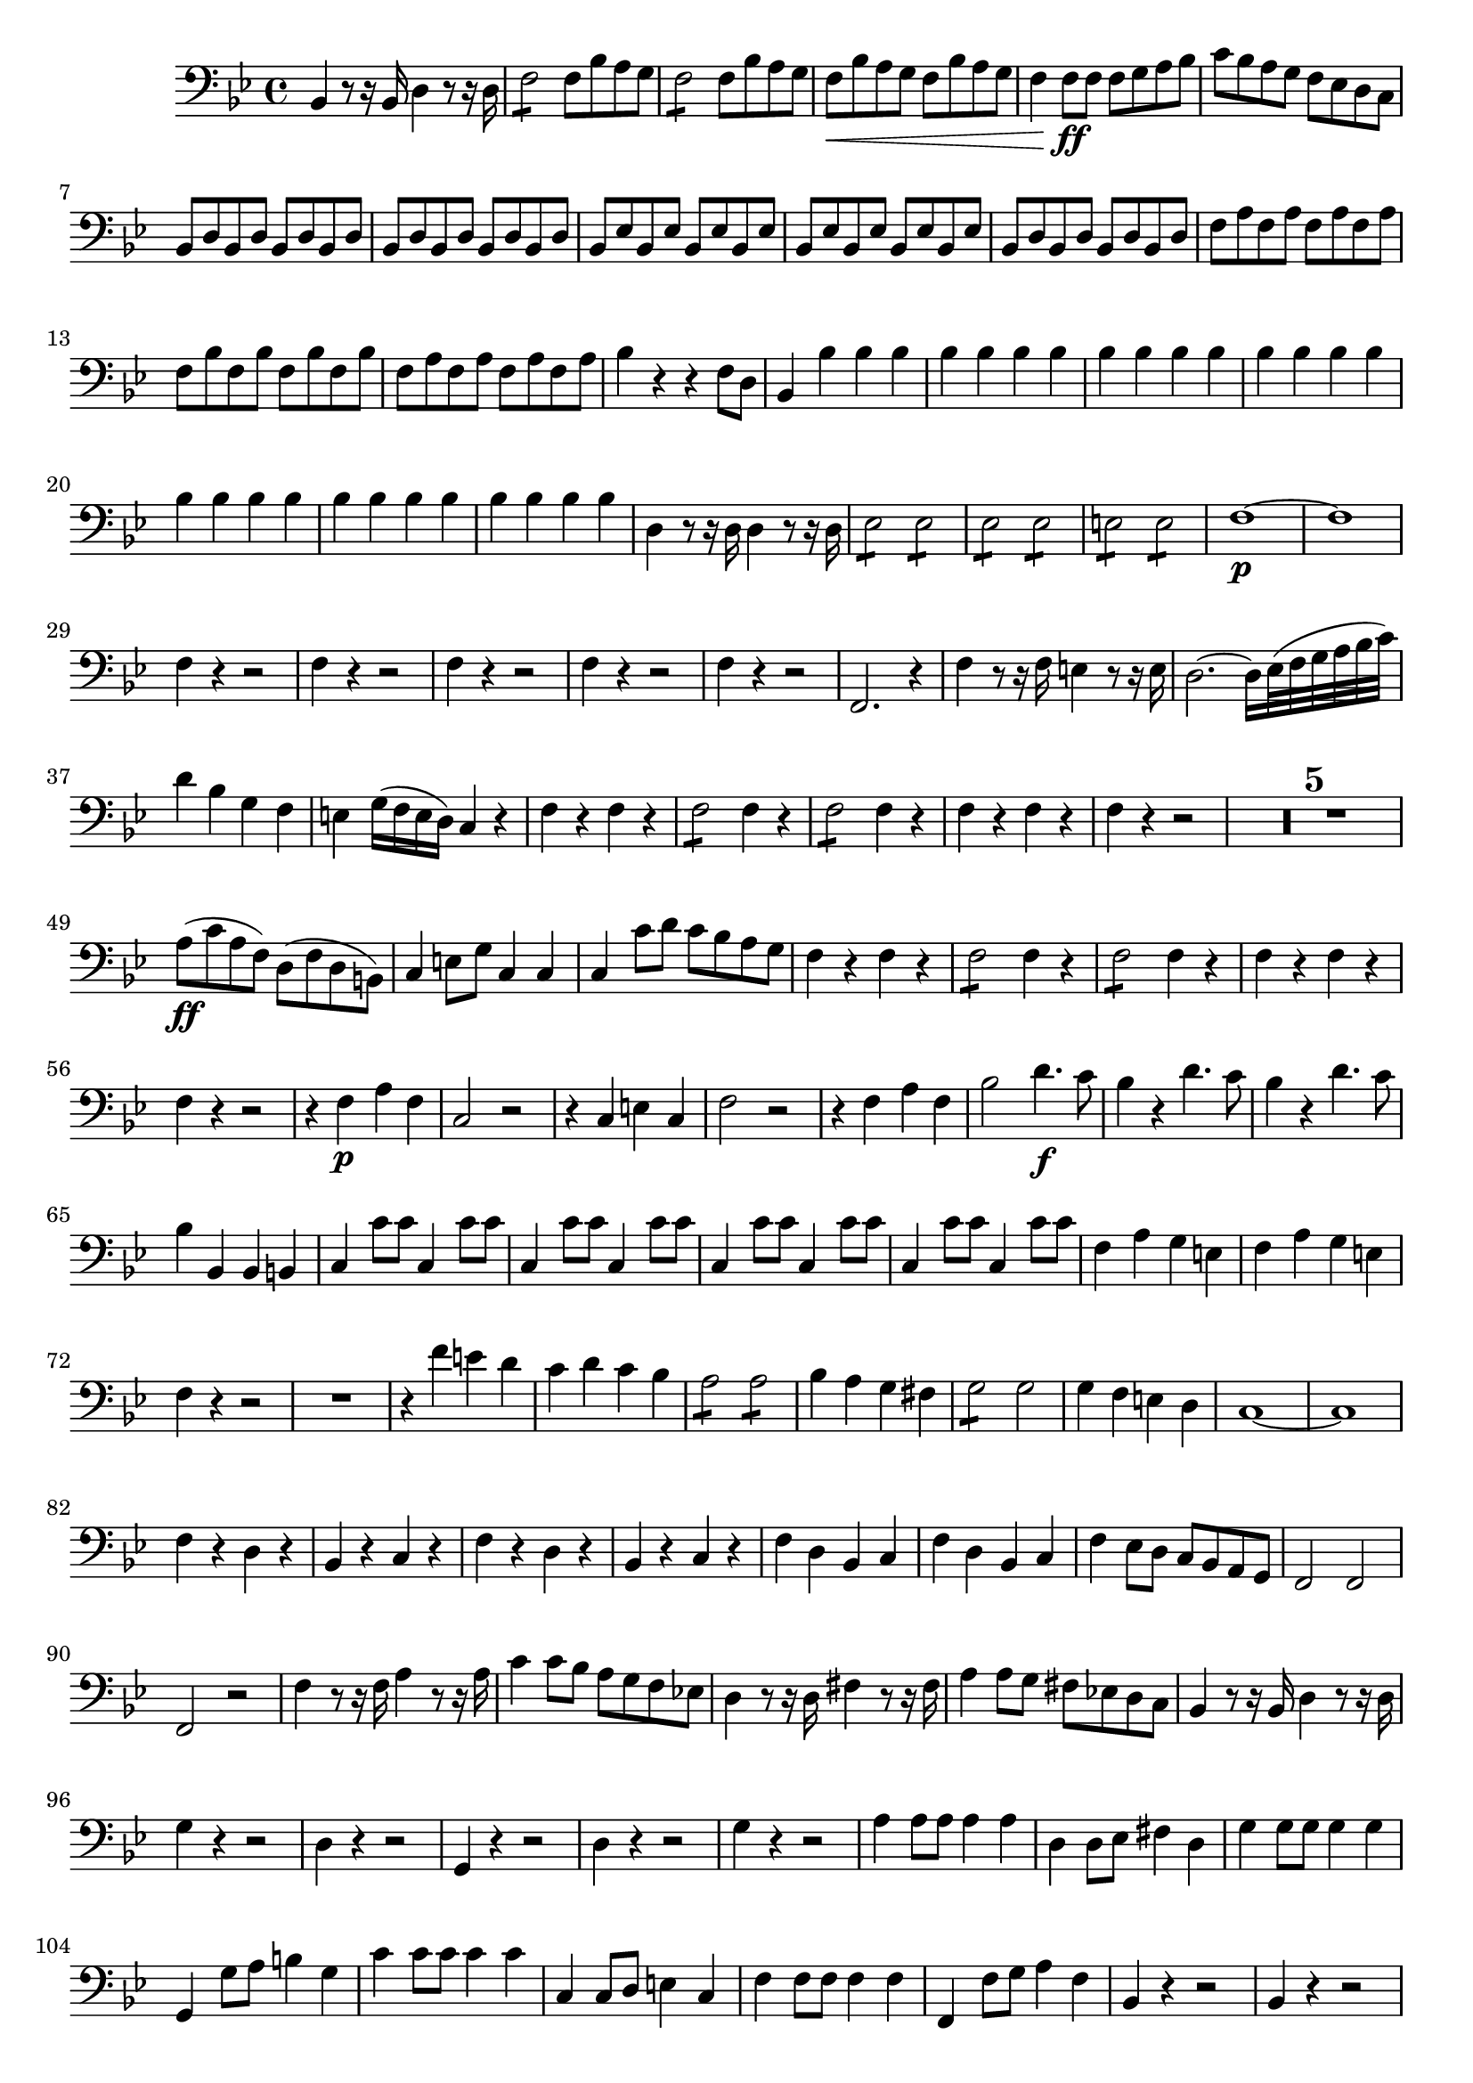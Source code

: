 ﻿\version "2.10.25"      %Gossec - Symphonie si bémol
                        %Basse - 1er mvt
\relative c{
\clef bass
\key bes \major
\time 4/4




bes4 r8 r16 bes d4 r8 r16 d
f2:8 f8 bes a g
f2:8 f8 bes a g
f\< bes a g f bes a g 
f4 f8\ff f f g a bes
c bes a g f ees d c
\repeat unfold 8 {bes d}
%
\repeat unfold 8 {bes ees}
%
\repeat unfold 4 {bes d}
\repeat unfold 4 {f a}
\repeat unfold 4 {f bes}
\repeat unfold 4 {f a}
bes4 r r f8 d
bes4 bes' bes bes
\repeat unfold 6 {bes bes bes bes}
%
%
%
%
%
d,4 r8 r16 d d4 r8 r16 d
ees2:8 ees:
ees: ees:
e: e:
f1\p ~
f
\repeat unfold 5 {f4 r r2}
%
%
%
%
f,2. r4
f' r8 r16 f e4 r8 r16 e
d2. ~ d16[ ees32( f g a bes c)]
d4 bes g f
e g16( f e d) c4 r 
f r f r
f2:8 f4 r
f2:8 f4 r
f r f r
f r r2
\set Score.skipBars = ##t R1 * 5
%
%
%
%
a8\ff( c a f) d( f d b)
c4 e8 g c,4 c
c c'8 d c bes a g
f4 r f r
f2:8 f4 r
f2:8 f4 r
f r f r
f r r2
r4 f\p a f
c2 r
r4 c e c
f2 r
r4 f a f
bes2 d4.\f c8
bes4 r d4. c8
bes4 r d4. c8
bes4 bes, bes b
c c'8 c \repeat unfold 7 {c,4 c'8c}
%
%
%
f,4 a g e
f a g e
f r r2
R1
r4 f' e d
c d c bes
a2:8 a:
bes4 a g fis
g2:8 g
g4 f e d
c1 ~
c
f4 r d r
bes r c r
f r d r 
bes r c r
f d bes c
f d bes c
f ees8 d c bes a g
f2 f
f r
f'4 r8 r16 f a4 r8 r16 a
c4 c8 bes a g f ees!
d4 r8 r16 d fis4 r8 r16 fis
a4 a8 g fis ees! d c
bes4 r8 r16 bes d4 r8 r16 d
g4 r r2
d4 r r2
g,4 r r2
d'4 r r2
g4 r r2
a4 a8 a a4 a
d,4 d8 ees fis4 d
g4 g8 g g4 g
g, g'8 a b4 g
c c8 c c4 c
c, c8 d e4 c   % SIEBER: ees
f f8 f f4 f
f, f'8 g a4 f
bes, r r2
\repeat unfold 5 {bes4 r r2}
%
%
%
%
bes4 bes'8 bes bes4 bes
ees, ees ees ees
e e e e
f1 ~
f ~
\repeat unfold  4 {f4 r r2}
%
%
%
bes,4 bes'8\f bes g4 e
f f8 f f4 f
f f8 g f ees d c
bes4 r bes r
bes' bes8 bes bes4 r
bes bes8 bes bes4 r
bes r bes r 
bes r r2
\set Score.skipBars = ##t R1 * 7
%
%
%
%
%
%
r2 a4 c
bes d c a
bes bes, a' c
bes d c a
bes2:16 bes:
bes4 a g fis
g g, a b
c c c c
c d ees e
f r r2
\set Score.skipBars = ##t R1 * 15
%
%
%
%
%
%
%
%
%
%
%
%
%
%
bes,8\p bes bes bes bes2:8
bes8_\markup{\italic "cresc."} bes bes bes bes2:8
bes: bes: 
bes: bes:
bes: bes:
bes4 r bes r
bes' bes8 bes a4 a
g g8 g f4 f
ees ees ees ees
e e e e
f f f f
f, f f f
d' r d r
ees r ees r
f r f r
f, r f r
bes r8 r16 bes  d4 r8 r16 d
f4 f8 f f bes a g
f f f f f bes a g 
f bes a g f bes a g
f4 bes8 a g f ees d
c4 r f r
bes,8 bes bes bes d2:8
ees: f:
bes,4 d ees f
bes, d ees f
bes, bes'8 bes f4 d
bes2 bes
bes r \bar "|." 
}
